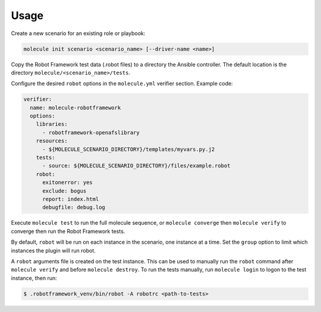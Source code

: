 Usage
=====

Create a new scenario for an existing role or playbook:

.. code-block::

   molecule init scenario <scenario_name> [--driver-name <name>]

Copy the Robot Framework test data (.robot files) to a directory the Ansible
controller. The default location is the directory ``molecule/<scenario_name>/tests``.

Configure the desired ``robot`` options in the ``molecule.yml`` verifier section.
Example code:

.. code-block:: yaml

    verifier:
      name: molecule-robotframework
      options:
        libraries:
          - robotframework-openafslibrary
        resources:
          - ${MOLECULE_SCENARIO_DIRECTORY}/templates/myvars.py.j2
        tests:
          - source: ${MOLECULE_SCENARIO_DIRECTORY}/files/example.robot
        robot:
          exitonerror: yes
          exclude: bogus
          report: index.html
          debugfile: debug.log

Execute ``molecule test`` to run the full molecule sequence, or ``molecule
converge`` then ``molecule verify`` to converge then run the Robot Framework
tests.

By default, ``robot`` will be run on each instance in the scenario, one
instance at a time. Set the ``group`` option to limit which instances the
plugin will run robot.

A ``robot`` arguments file is created on the test instance. This can be used
to manually run the ``robot`` command after ``molecule verify`` and before
``molecule destroy``. To run the tests manually, run ``molecule login`` to logon
to the test instance, then run:

.. code-block:: yaml

    $ .robotframework_venv/bin/robot -A robotrc <path-to-tests>

